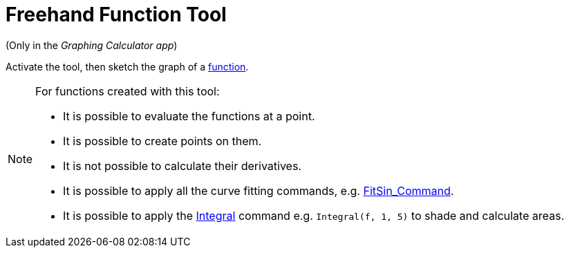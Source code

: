 = Freehand Function Tool
:page-en: tools/Freehand_Function
ifdef::env-github[:imagesdir: /en/modules/ROOT/assets/images]

(Only in the _Graphing Calculator app_)

Activate the tool, then sketch the graph of a xref:/Functions.adoc[function].


[NOTE]
====

For functions created with this tool:

* It is possible to evaluate the functions at a point.
* It is possible to create points on them.
* It is not possible to calculate their derivatives.
* It is possible to apply all the curve fitting commands, e.g. xref:/commands/FitSin.adoc[FitSin_Command].
* It is possible to apply the xref:/commands/Integral.adoc[Integral] command e.g. `++Integral(f, 1, 5)++` to shade and calculate areas.

====


